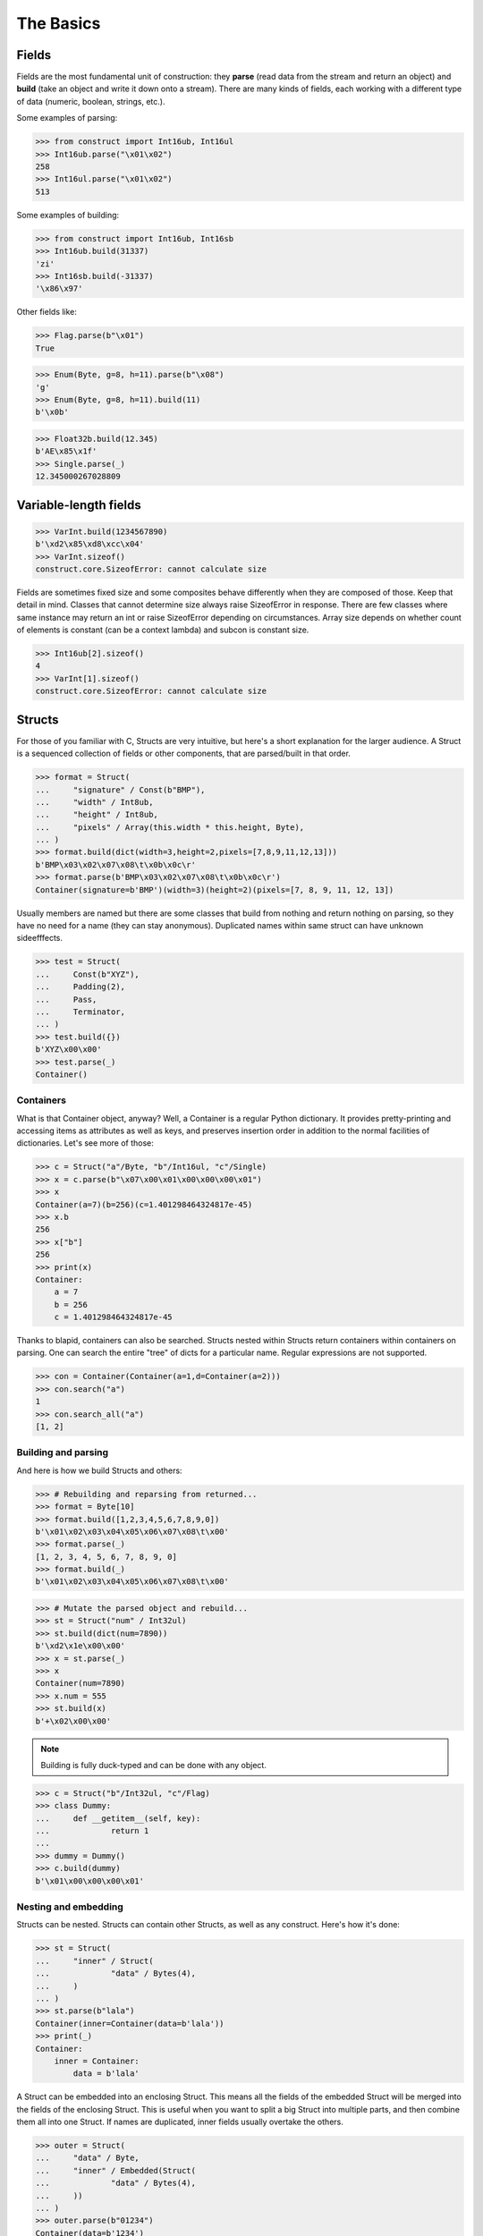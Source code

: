 ==========
The Basics
==========


Fields
======

Fields are the most fundamental unit of construction: they **parse** (read data from the stream and return an object) and **build** (take an object and write it down onto a stream). There are many kinds of fields, each working with a different type of data (numeric, boolean, strings, etc.).

Some examples of parsing:

>>> from construct import Int16ub, Int16ul
>>> Int16ub.parse("\x01\x02")
258
>>> Int16ul.parse("\x01\x02")
513

Some examples of building:

>>> from construct import Int16ub, Int16sb
>>> Int16ub.build(31337)
'zi'
>>> Int16sb.build(-31337)
'\x86\x97'

Other fields like:

>>> Flag.parse(b"\x01")
True

>>> Enum(Byte, g=8, h=11).parse(b"\x08")
'g'
>>> Enum(Byte, g=8, h=11).build(11)
b'\x0b'

>>> Float32b.build(12.345)
b'AE\x85\x1f'
>>> Single.parse(_)
12.345000267028809


Variable-length fields
======================

>>> VarInt.build(1234567890)
b'\xd2\x85\xd8\xcc\x04'
>>> VarInt.sizeof()
construct.core.SizeofError: cannot calculate size

Fields are sometimes fixed size and some composites behave differently when they are composed of those. Keep that detail in mind. Classes that cannot determine size always raise SizeofError in response. There are few classes where same instance may return an int or raise SizeofError depending on circumstances. Array size depends on whether count of elements is constant (can be a context lambda) and subcon is constant size.

>>> Int16ub[2].sizeof()
4
>>> VarInt[1].sizeof()
construct.core.SizeofError: cannot calculate size


Structs
=======

For those of you familiar with C, Structs are very intuitive, but here's a short explanation for the larger audience. A Struct is a sequenced collection of fields or other components, that are parsed/built in that order. 

>>> format = Struct(
...     "signature" / Const(b"BMP"),
...     "width" / Int8ub,
...     "height" / Int8ub,
...     "pixels" / Array(this.width * this.height, Byte),
... )
>>> format.build(dict(width=3,height=2,pixels=[7,8,9,11,12,13]))
b'BMP\x03\x02\x07\x08\t\x0b\x0c\r'
>>> format.parse(b'BMP\x03\x02\x07\x08\t\x0b\x0c\r')
Container(signature=b'BMP')(width=3)(height=2)(pixels=[7, 8, 9, 11, 12, 13])

Usually members are named but there are some classes that build from nothing and return nothing on parsing, so they have no need for a name (they can stay anonymous). Duplicated names within same struct can have unknown sideefffects.

>>> test = Struct(
...     Const(b"XYZ"),
...     Padding(2),
...     Pass,
...     Terminator,
... )
>>> test.build({})
b'XYZ\x00\x00'
>>> test.parse(_)
Container()


Containers
----------

What is that Container object, anyway? Well, a Container is a regular Python dictionary. It provides pretty-printing and accessing items as attributes as well as keys, and preserves insertion order in addition to the normal facilities of dictionaries. Let's see more of those:

>>> c = Struct("a"/Byte, "b"/Int16ul, "c"/Single)
>>> x = c.parse(b"\x07\x00\x01\x00\x00\x00\x01")
>>> x
Container(a=7)(b=256)(c=1.401298464324817e-45)
>>> x.b
256
>>> x["b"]
256
>>> print(x)
Container: 
    a = 7
    b = 256
    c = 1.401298464324817e-45

Thanks to blapid, containers can also be searched. Structs nested within Structs return containers within containers on parsing. One can search the entire "tree" of dicts for a particular name. Regular expressions are not supported.

>>> con = Container(Container(a=1,d=Container(a=2)))
>>> con.search("a")
1
>>> con.search_all("a")
[1, 2]


Building and parsing
--------------------

And here is how we build Structs and others:

>>> # Rebuilding and reparsing from returned...
>>> format = Byte[10]
>>> format.build([1,2,3,4,5,6,7,8,9,0])
b'\x01\x02\x03\x04\x05\x06\x07\x08\t\x00'
>>> format.parse(_)
[1, 2, 3, 4, 5, 6, 7, 8, 9, 0]
>>> format.build(_)
b'\x01\x02\x03\x04\x05\x06\x07\x08\t\x00'

>>> # Mutate the parsed object and rebuild...
>>> st = Struct("num" / Int32ul)
>>> st.build(dict(num=7890))
b'\xd2\x1e\x00\x00'
>>> x = st.parse(_)
>>> x
Container(num=7890)
>>> x.num = 555
>>> st.build(x)
b'+\x02\x00\x00'

.. note::

   Building is fully duck-typed and can be done with any object.

>>> c = Struct("b"/Int32ul, "c"/Flag)
>>> class Dummy:
...     def __getitem__(self, key):
...             return 1
... 
>>> dummy = Dummy()
>>> c.build(dummy)
b'\x01\x00\x00\x00\x01'


Nesting and embedding
---------------------

Structs can be nested. Structs can contain other Structs, as well as any construct. Here's how it's done:

>>> st = Struct(
...     "inner" / Struct(
...             "data" / Bytes(4),
...     )
... )
>>> st.parse(b"lala")
Container(inner=Container(data=b'lala'))
>>> print(_)
Container: 
    inner = Container: 
        data = b'lala'

A Struct can be embedded into an enclosing Struct. This means all the fields of the embedded Struct will be merged into the fields of the enclosing Struct. This is useful when you want to split a big Struct into multiple parts, and then combine them all into one Struct. If names are duplicated, inner fields usually overtake the others.

>>> outer = Struct(
...     "data" / Byte,
...     "inner" / Embedded(Struct(
...             "data" / Bytes(4),
...     ))
... )
>>> outer.parse(b"01234")
Container(data=b'1234')

>>> outer = Struct(
...     "data" / Byte,
...     Embedded(st),
... )
>>> 
>>> outer.parse(b"01234")
Container(data=48)(inner=Container(data=b'1234'))

As you can see, Containers provide human-readable representations of the data, which is very important for large data structures.

.. seealso:: The :func:`~construct.core.Embedded` macro.


Sequences
=========

Sequences are very similar to Structs, but operate with lists rather than containers. Sequences are less commonly used than Structs, but are very handy in certain situations. Since a list is returned in place of an attribute container, the names of the sub-constructs are not important. Two constructs with the same name will not override or replace each other.

Building and parsing
--------------------

>>> seq = Int16ub >> CString(encoding="utf8") >> GreedyBytes
>>> seq.parse(b"\x00\x80lalalaland\x00\x00\x00\x00\x00")
[128, 'lalalaland', b'\x00\x00\x00\x00']

Nesting and embedding
---------------------

Like Structs, Sequences are compatible with the Embedded wrapper. Embedding one Sequence into another causes a merge of the parsed lists of the two Sequences.

>>> nseq = Sequence(Byte, Byte, Sequence(Byte, Byte))
>>> nseq.parse(b"abcd")
[97, 98, [99, 100]]

>>> nseq = Sequence(Byte, Byte, Embedded(Sequence(Byte, Byte)))
>>> nseq.parse(b"abcd")
[97, 98, 99, 100]


Repeaters
=========

Repeaters, as their name suggests, repeat a given unit for a specified number of times. At this point, we'll only cover static repeaters where count is a constant int. Meta-repeaters take values at parse/build time from the context and they will be covered in the meta-constructs tutorial. Ranges differ from Sequences in that they are homogenous, they process elements of same kind. We have four kinds of repeaters. For those of you who wish to look under the hood, two of these repeaters are actually wrappers around Range.

Arrays have a fixed constant count of elements. Operator `[]` is used instead of calling the `Array` class.

>>> Byte[10].parse(b"1234567890")
[49, 50, 51, 52, 53, 54, 55, 56, 57, 48]
>>> Byte[10].build([1,2,3,4,5,6,7,8,9,0])
b'\x01\x02\x03\x04\x05\x06\x07\x08\t\x00'

Ranges are similar but they take a range (pun) of element counts. User can specify the minimum and maximum count.

>>> Byte[3:5].parse(b"1234")
[49, 50, 51, 52]
>>> Byte[3:5].parse(b"12")
construct.core.RangeError: expected 3 to 5, found 2
>>> Byte[3:5].build([1,2,3,4,5,6,7])
construct.core.RangeError: expected from 3 to 5 elements, found 7

GreedyRange is essentially a Range from 0 to infinity.

>>> Byte[:].parse(b"dsadhsaui")
[100, 115, 97, 100, 104, 115, 97, 117, 105]
>>> Byte[:].min
0
>>> Byte[:].max
9223372036854775807

RepeatUntil is different than the others. Each element is tested by a lambda predicate. The predicate signals when a given element is the terminal element. The repeater inserts all previous items along with the terminal one, and returns just the same.

>>> RepeatUntil(lambda obj,ctx: obj > 10, Byte).parse(b"\x01\x05\x08\xff\x01\x02\x03")
[1, 5, 8, 255]
>>> RepeatUntil(lambda obj,ctx: obj > 10, Byte).build(range(20))
b'\x00\x01\x02\x03\x04\x05\x06\x07\x08\t\n\x0b'



